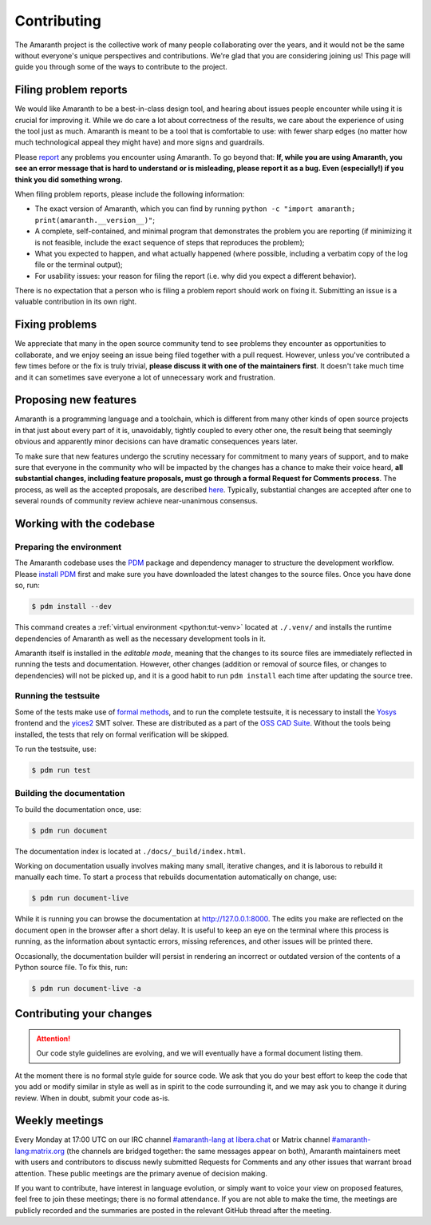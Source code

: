 Contributing
############

The Amaranth project is the collective work of many people collaborating over the years, and it would not be the same without everyone's unique perspectives and contributions. We're glad that you are considering joining us! This page will guide you through some of the ways to contribute to the project.


Filing problem reports
======================

We would like Amaranth to be a best-in-class design tool, and hearing about issues people encounter while using it is crucial for improving it. While we do care a lot about correctness of the results, we care about the experience of using the tool just as much. Amaranth is meant to be a tool that is comfortable to use: with fewer sharp edges (no matter how much technological appeal they might have) and more signs and guardrails.

Please `report <issues>`_ any problems you encounter using Amaranth. To go beyond that: **If, while you are using Amaranth, you see an error message that is hard to understand or is misleading, please report it as a bug. Even (especially!) if you think you did something wrong.**

.. _issues: https://github.com/amaranth-lang/amaranth

When filing problem reports, please include the following information:

* The exact version of Amaranth, which you can find by running ``python -c "import amaranth; print(amaranth.__version__)"``;
* A complete, self-contained, and minimal program that demonstrates the problem you are reporting (if minimizing it is not feasible, include the exact sequence of steps that reproduces the problem);
* What you expected to happen, and what actually happened (where possible, including a verbatim copy of the log file or the terminal output);
* For usability issues: your reason for filing the report (i.e. why did you expect a different behavior).

There is no expectation that a person who is filing a problem report should work on fixing it. Submitting an issue is a valuable contribution in its own right.


Fixing problems
===============

We appreciate that many in the open source community tend to see problems they encounter as opportunities to collaborate, and we enjoy seeing an issue being filed together with a pull request. However, unless you've contributed a few times before or the fix is truly trivial, **please discuss it with one of the maintainers first**. It doesn't take much time and it can sometimes save everyone a lot of unnecessary work and frustration.


Proposing new features
======================

Amaranth is a programming language and a toolchain, which is different from many other kinds of open source projects in that just about every part of it is, unavoidably, tightly coupled to every other one, the result being that seemingly obvious and apparently minor decisions can have dramatic consequences years later.

To make sure that new features undergo the scrutiny necessary for commitment to many years of support, and to make sure that everyone in the community who will be impacted by the changes has a chance to make their voice heard, **all substantial changes, including feature proposals, must go through a formal Request for Comments process**. The process, as well as the accepted proposals, are described `here <rfcs>`_. Typically, substantial changes are accepted after one to several rounds of community review achieve near-unanimous consensus.

.. _rfcs: https://amaranth-lang.org/rfcs/


Working with the codebase
=========================


Preparing the environment
-------------------------

The Amaranth codebase uses the PDM_ package and dependency manager to structure the development workflow. Please `install PDM`_ first and make sure you have downloaded the latest changes to the source files. Once you have done so, run:

.. _PDM: https://pdm.fming.dev/
.. _install PDM: https://pdm.fming.dev/latest/#recommended-installation-method

.. code-block:: console

   $ pdm install --dev

This command creates a :ref:`virtual environment <python:tut-venv>` located at ``./.venv/`` and installs the runtime dependencies of Amaranth as well as the necessary development tools in it.

Amaranth itself is installed in the *editable mode*, meaning that the changes to its source files are immediately reflected in running the tests and documentation. However, other changes (addition or removal of source files, or changes to dependencies) will not be picked up, and it is a good habit to run ``pdm install`` each time after updating the source tree.


Running the testsuite
---------------------

Some of the tests make use of `formal methods`_, and to run the complete testsuite, it is necessary to install the Yosys_ frontend and the yices2_ SMT solver. These are distributed as a part of the `OSS CAD Suite`_. Without the tools being installed, the tests that rely on formal verification will be skipped.

.. _formal methods: https://symbiyosys.readthedocs.io/en/latest/
.. _Yosys: https://github.com/YosysHQ/yosys
.. _yices2: https://github.com/SRI-CSL/yices2
.. _OSS CAD Suite: https://github.com/YosysHQ/oss-cad-suite-build

To run the testsuite, use:

.. code-block:: console

   $ pdm run test


Building the documentation
--------------------------

To build the documentation once, use:

.. code-block:: console

   $ pdm run document

The documentation index is located at ``./docs/_build/index.html``.

Working on documentation usually involves making many small, iterative changes, and it is laborous to rebuild it manually each time. To start a process that rebuilds documentation automatically on change, use:

.. code-block:: console

   $ pdm run document-live

While it is running you can browse the documentation at `http://127.0.0.1:8000 <http://127.0.0.1:8000>`_. The edits you make are reflected on the document open in the browser after a short delay. It is useful to keep an eye on the terminal where this process is running, as the information about syntactic errors, missing references, and other issues will be printed there.

Occasionally, the documentation builder will persist in rendering an incorrect or outdated version of the contents of a Python source file. To fix this, run:

.. code-block:: console

   $ pdm run document-live -a


Contributing your changes
=========================

.. attention::

   Our code style guidelines are evolving, and we will eventually have a formal document listing them.

At the moment there is no formal style guide for source code. We ask that you do your best effort to keep the code that you add or modify similar in style as well as in spirit to the code surrounding it, and we may ask you to change it during review. When in doubt, submit your code as-is.


Weekly meetings
===============

Every Monday at 17:00 UTC on our IRC channel `#amaranth-lang at libera.chat`_ or Matrix channel `#amaranth-lang:matrix.org`_ (the channels are bridged together: the same messages appear on both), Amaranth maintainers meet with users and contributors to discuss newly submitted Requests for Comments and any other issues that warrant broad attention. These public meetings are the primary avenue of decision making.

.. _#amaranth-lang at libera.chat: https://web.libera.chat/#amaranth-lang
.. _#amaranth-lang:matrix.org: https://matrix.to/#/#amaranth-lang:matrix.org

If you want to contribute, have interest in language evolution, or simply want to voice your view on proposed features, feel free to join these meetings; there is no formal attendance. If you are not able to make the time, the meetings are publicly recorded and the summaries are posted in the relevant GitHub thread after the meeting.
